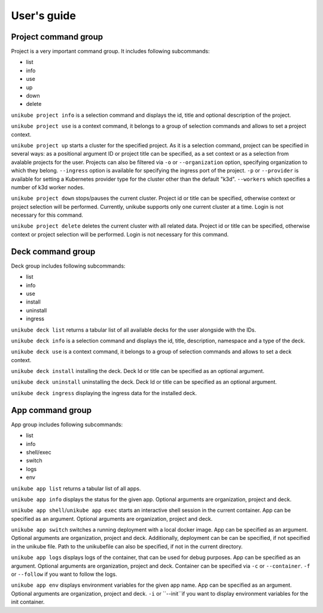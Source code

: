 ============
User's guide
============






Project command group
=====================

Project is a very important command group. It includes following subcommands:

- list
- info
- use
- up
- down
- delete


``unikube project info`` is a selection command and displays the id, title and optional description of the
project.

``unikube project use`` is a context command, it belongs to a group of selection commands and allows to set a project
context.

``unikube project up`` starts a cluster for the specified project. As it is a selection command, project can be specified
in several ways: as a positional argument ID or project title can be specified, as a set context or as a selection from
avalable projects for the user. Projects can also be filtered via ``-o`` or ``--organization`` option, specifying
organization to which they belong. ``--ingress`` option is available for specifying the ingress port of the project.
``-p`` or ``--provider`` is available for setting a Kubernetes provider type for the cluster other than the default
"k3d". ``--workers`` which specifies a number of k3d worker nodes.

``unikube project down`` stops/pauses the current cluster. Project id or title can be specified, otherwise context or
project selection will be performed. Currently, unikube supports only one current cluster at a
time. Login is not necessary for this command.

``unikube project delete`` deletes the current cluster with all related data. Project id or title can be specified,
otherwise context or project selection will be performed. Login is not necessary for this command.

Deck command group
==================
Deck group includes following subcommands:

- list
- info
- use
- install
- uninstall
- ingress

``unikube deck list`` returns a tabular list of all available decks for the user alongside with the IDs.

``unikube deck info`` is a selection command and displays the id, title, description, namespace and a type of the
deck.

``unikube deck use`` is a context command, it belongs to a group of selection commands and allows to set a deck
context.

``unikube deck install`` installing the deck. Deck Id or title can be specified as an optional argument.

``unikube deck uninstall`` uninstalling the deck. Deck Id or title can be specified as an optional argument.

``unikube deck ingress`` displaying the ingress data for the installed deck.


App command group
=================
App group includes following subcommands:

- list
- info
- shell/exec
- switch
- logs
- env

``unikube app list`` returns a tabular list of all apps.

``unikube app info`` displays the status for the given app. Optional arguments
are organization, project and deck.

``unikube app shell``/``unikube app exec`` starts an interactive shell session in the current container. App can be
specified as an argument. Optional arguments are organization, project and deck.

``unikube app switch`` switches a running deployment with a local docker image. App can be
specified as an argument. Optional arguments are organization, project and deck. Additionally, deployment can be
can be specified, if not specified in the unikube file. Path to the unikubefile can also be specified, if not in the
current directory.

``unikube app logs`` displays logs of the container, that can be used for debug purposes. App can be
specified as an argument. Optional arguments are organization, project and deck. Container can be specified via ``-c``
or ``--container``. ``-f`` or ``--follow`` if you want to follow the logs.

``unikube app env`` displays environment variables for the given app name. App can be specified as an argument.
Optional arguments are organization, project and deck. ``-i`` or ``--init``if you want to display environment variables
for the init container.

